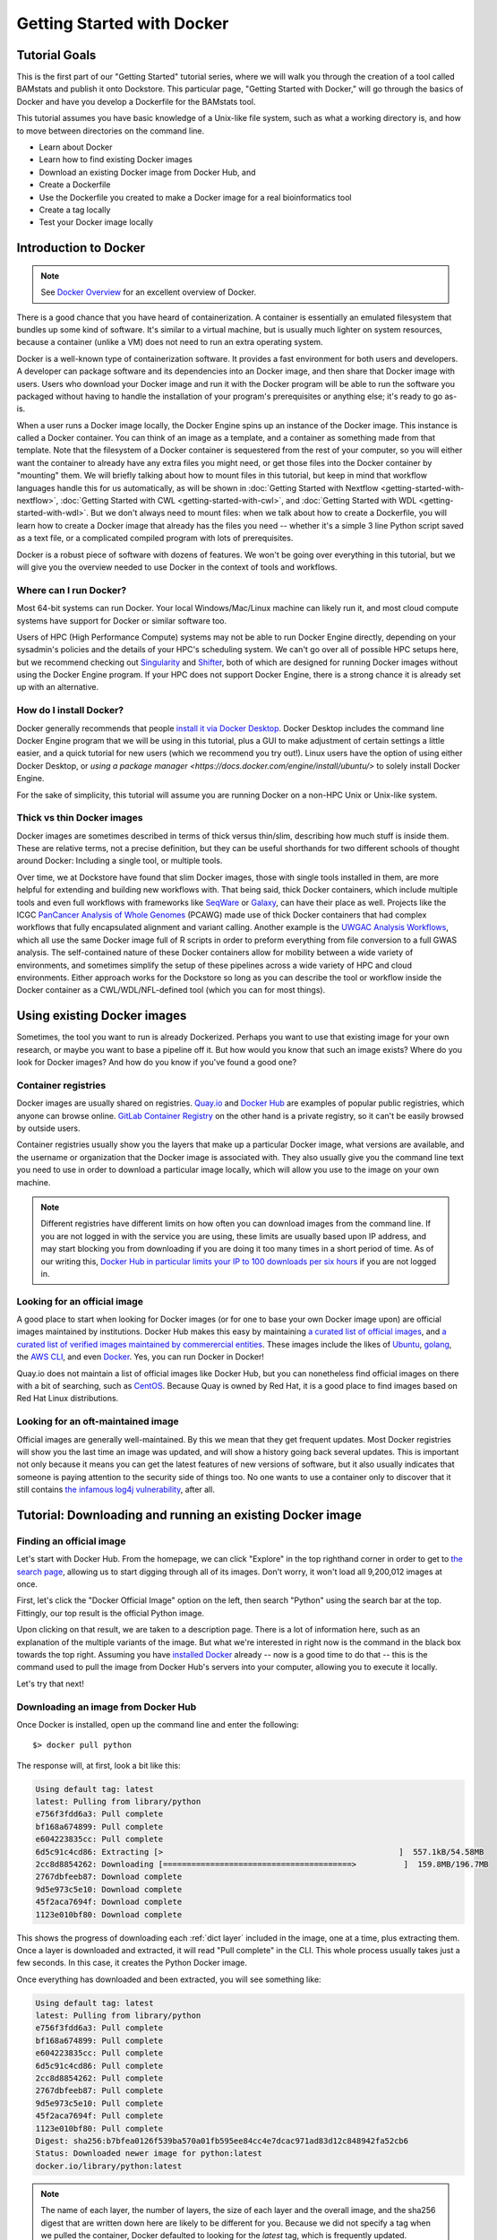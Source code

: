 Getting Started with Docker
===========================

Tutorial Goals
--------------
This is the first part of our "Getting Started" tutorial series, where we will walk you through the creation of a tool called BAMstats and publish it onto Dockstore. This particular page, "Getting Started with Docker," will go through the basics of Docker and have you develop a Dockerfile for the BAMstats tool.

This tutorial assumes you have basic knowledge of a Unix-like file system, such as what a working directory is, and how to move between directories on the command line.

-  Learn about Docker
-  Learn how to find existing Docker images
-  Download an existing Docker image from Docker Hub, and 
-  Create a Dockerfile
-  Use the Dockerfile you created to make a Docker image for a real bioinformatics tool
-  Create a tag locally
-  Test your Docker image locally

Introduction to Docker
----------------------

.. note:: See `Docker Overview <https://docs.docker.com/get-started/overview/>`__ for an excellent overview of Docker.

There is a good chance that you have heard of containerization. A container is essentially an emulated filesystem that bundles up some kind of software. It's similar to a virtual machine, but is usually much lighter on system resources, because a container (unlike a VM) does not need to run an extra operating system.

Docker is a well-known type of containerization software. It provides a fast environment for both users and developers. A developer can package software and its dependencies into an Docker image, and then share that Docker image with users. Users who download your Docker image and run it with the Docker program will be able to run the software you packaged without having to handle the installation of your program's prerequisites or anything else; it's ready to go as-is.

When a user runs a Docker image locally, the Docker Engine spins up an instance of the Docker image. This instance is called a Docker container. You can think of an image as a template, and a container as something made from that template. Note that the filesystem of a Docker container is sequestered from the rest of your computer, so you will either want the container to already have any extra files you might need, or get those files into the Docker container by "mounting" them. We will briefly talking about how to mount files in this tutorial, but keep in mind that workflow languages handle this for us automatically, as will be shown in :doc:`Getting Started with Nextflow <getting-started-with-nextflow>`, :doc:`Getting Started with CWL <getting-started-with-cwl>`, and :doc:`Getting Started with WDL <getting-started-with-wdl>`. But we don't always need to mount files: when we talk about how to create a Dockerfile, you will learn how to create a Docker image that already has the files you need -- whether it's a simple 3 line Python script saved as a text file, or a complicated compiled program with lots of prerequisites.

Docker is a robust piece of software with dozens of features. We won't be going over everything in this tutorial, but we will give you the overview needed to use Docker in the context of tools and workflows.

Where can I run Docker?
~~~~~~~~~~~~~~~~~~~~~~~
Most 64-bit systems can run Docker. Your local Windows/Mac/Linux machine can likely run it, and most cloud compute systems have support for Docker or similar software too.

Users of HPC (High Performance Compute) systems may not be able to run Docker Engine directly, depending on your sysadmin's policies and the details of your HPC's scheduling system. We can't go over all of possible HPC setups here, but we recommend checking out `Singularity <https://sylabs.io/guides/2.6/user-guide/singularity_and_docker.html>`__ and `Shifter <https://github.com/NERSC/shifter>`__, both of which are designed for running Docker images without using the Docker Engine program. If your HPC does not support Docker Engine, there is a strong chance it is already set up with an alternative.

How do I install Docker?
~~~~~~~~~~~~~~~~~~~~~~~~
Docker generally recommends that people `install it via Docker Desktop <https://docs.docker.com/desktop/#download-and-install>`__. Docker Desktop includes the command line Docker Engine program that we will be using in this tutorial, plus a GUI to make adjustment of certain settings a little easier, and a quick tutorial for new users (which we recommend you try out!). Linux users have the option of using either Docker Desktop, or `using a package manager <https://docs.docker.com/engine/install/ubuntu/>` to solely install Docker Engine.

For the sake of simplicity, this tutorial will assume you are running Docker on a non-HPC Unix or Unix-like system.

Thick vs thin Docker images
~~~~~~~~~~~~~~~~~~~~~~~~~~~
Docker images are sometimes described in terms of thick versus thin/slim, describing how much stuff is inside them. These are relative terms, not a precise definition, but they can be useful shorthands for two different schools of thought around Docker: Including a single tool, or multiple tools.

Over time, we at Dockstore have found that slim Docker images, those with single tools installed in them, are more helpful for extending and building new workflows with. That being said, thick Docker containers, which include multiple tools and even full workflows with frameworks like `SeqWare <https://seqware.github.io/>`__ or `Galaxy <https://galaxyproject.org/>`__, can have their place as well. Projects like the ICGC `PanCancer Analysis of Whole Genomes <https://dcc.icgc.org/pcawg>`__ (PCAWG) made use of thick Docker containers that had complex workflows that fully encapsulated alignment and variant calling. Another example is the `UWGAC Analysis Workflows <https://dockstore.org/organizations/bdcatalyst/collections/UWGACAncestryRelatedness>`__, which all use the same Docker image full of R scripts in order to preform everything from file conversion to a full GWAS analysis. The self-contained nature of these Docker containers allow for mobility between a wide variety of environments, and sometimes simplify the setup of these pipelines across a wide variety of HPC and cloud environments. Either approach works for the Dockstore so long as you can describe the tool or workflow inside the Docker container as a CWL/WDL/NFL-defined tool (which you can for most things).

Using existing Docker images
----------------------------
Sometimes, the tool you want to run is already Dockerized. Perhaps you want to use that existing image for your own research, or maybe you want to base a pipeline off it. But how would you know that such an image exists? Where do you look for Docker images? And how do you know if you've found a good one?

Container registries
~~~~~~~~~~~~~~~~~~~~
Docker images are usually shared on registries. `Quay.io <https://quay.io/>`__ and `Docker Hub <https://hub.docker.com/>`__ are examples of popular public registries, which anyone can browse online. `GitLab Container Registry <https://about.gitlab.com/blog/2016/05/23/gitlab-container-registry/>`__ on the other hand is a private registry, so it can't be easily browsed by outside users.

Container registries usually show you the layers that make up a particular Docker image, what versions are available, and the username or organization that the Docker image is associated with. They also usually give you the command line text you need to use in order to download a particular image locally, which will allow you use to the image on your own machine.

.. note:: Different registries have different limits on how often you can download images from the command line. If you are not logged in with the service you are using, these limits are usually based upon IP address, and may start blocking you from downloading if you are doing it too many times in a short period of time. As of our writing this, `Docker Hub in particular limits your IP to 100 downloads per six hours <https://docs.docker.com/docker-hub/download-rate-limit/>`__ if you are not logged in.

Looking for an official image
~~~~~~~~~~~~~~~~~~~~~~~~~~~~~
A good place to start when looking for Docker images (or for one to base your own Docker image upon) are official images maintained by institutions. Docker Hub makes this easy by maintaining `a curated list of official images <https://hub.docker.com/search?image_filter=official&q=>`__, and `a curated list of verified images maintained by commerercial entities <https://hub.docker.com/search?q=&image_filter=store>`__. These images include the likes of `Ubuntu <https://hub.docker.com/_/ubuntu>`__, `golang <https://hub.docker.com/_/golang>`__, the `AWS CLI <https://hub.docker.com/r/amazon/aws-cli>`__, and even `Docker <https://hub.docker.com/_/docker>`__. Yes, you can run Docker in Docker!

Quay.io does not maintain a list of official images like Docker Hub, but you can nonetheless find official images on there with a bit of searching, such as `CentOS <https://quay.io/repository/centos/centos?tab=info>`__. Because Quay is owned by Red Hat, it is a good place to find images based on Red Hat Linux distributions.

Looking for an oft-maintained image
~~~~~~~~~~~~~~~~~~~~~~~~~~~~~~~~~~~
Official images are generally well-maintained. By this we mean that they get frequent updates. Most Docker registries will show you the last time an image was updated, and will show a history going back several updates. This is important not only because it means you can get the latest features of new versions of software, but it also usually indicates that someone is paying attention to the security side of things too. No one wants to use a container only to discover that it still contains `the infamous log4j vulnerability <https://cve.mitre.org/cgi-bin/cvename.cgi?name=CVE-2021-45046>`__, after all.

Tutorial: Downloading and running an existing Docker image
----------------------------------------------------------

Finding an official image
~~~~~~~~~~~~~~~~~~~~~~~~~
Let's start with Docker Hub. From the homepage, we can click "Explore" in the top righthand corner in order to get to `the search page <https://hub.docker.com/search?q=>`__, allowing us to start digging through all of its images. Don't worry, it won't load all 9,200,012 images at once.

First, let's click the "Docker Official Image" option on the left, then search "Python" using the search bar at the top. Fittingly, our top result is the official Python image.

.. image:: /assets/images/docs/docker/dockerhub-search-python.png
    :alt: Screenshot of the Docker Hub search feature, with the official Python image showing up as the first result

Upon clicking on that result, we are taken to a description page. There is a lot of information here, such as an explanation of the multiple variants of the image. But what we're interested in right now is the command in the black box towards the top right. Assuming you have `installed Docker <https://docs.docker.com/desktop/#download-and-install>`__ already -- now is a good time to do that -- this is the command used to pull the image from Docker Hub's servers into your computer, allowing you to execute it locally.

.. image:: /assets/images/docs/docker/dockerhub-python-descript.png
    :alt: Screenshot of the Docker Hub's page for Python, which has the gray text "Copy and paste to pull this image" above a black box containing the words "docker pull python"

Let's try that next!

Downloading an image from Docker Hub
~~~~~~~~~~~~~~~~~~~~~~~~~~~~~~~~~~~~
Once Docker is installed, open up the command line and enter the following:

::

    $> docker pull python

The response will, at first, look a bit like this:

.. code:: bash
    
    Using default tag: latest
    latest: Pulling from library/python
    e756f3fdd6a3: Pull complete
    bf168a674899: Pull complete
    e604223835cc: Pull complete
    6d5c91c4cd86: Extracting [>                                                  ]  557.1kB/54.58MB
    2cc8d8854262: Downloading [========================================>          ]  159.8MB/196.7MB
    2767dbfeeb87: Download complete
    9d5e973c5e10: Download complete
    45f2aca7694f: Download complete
    1123e010bf80: Download complete

This shows the progress of downloading each :ref:`dict layer` included in the image, one at a time, plus extracting them. Once a layer is downloaded and extracted, it will read "Pull complete" in the CLI. This whole process usually takes just a few seconds. In this case, it creates the Python Docker image.

Once everything has downloaded and been extracted, you will see something like:

.. code:: bash

    Using default tag: latest
    latest: Pulling from library/python
    e756f3fdd6a3: Pull complete
    bf168a674899: Pull complete
    e604223835cc: Pull complete
    6d5c91c4cd86: Pull complete
    2cc8d8854262: Pull complete
    2767dbfeeb87: Pull complete
    9d5e973c5e10: Pull complete
    45f2aca7694f: Pull complete
    1123e010bf80: Pull complete
    Digest: sha256:b7bfea0126f539ba570a01fb595ee84cc4e7dcac971ad83d12c848942fa52cb6
    Status: Downloaded newer image for python:latest
    docker.io/library/python:latest

.. note::
    The name of each layer, the number of layers, the size of each layer and the overall image, and the sha256 digest that are written down here are likely to be different for you. Because we did not specify a tag when we pulled the container, Docker defaulted to looking for the `latest` tag, which is frequently updated.

Running a Docker image locally
~~~~~~~~~~~~~~~~~~~~~~~~~~~~~~
Now, let's see what this image can do! Use this command to actually run the image as a container:

::
    
    docker run -it python

Don't forget to include the ``-it`` -- it is necessary to run the container in interactive mode. Without this, this Python container will simply open, then immediately close itself.

What we see next is the Python 3 command line. Exactly what version of Python 3 will depending on what's on the ``latest`` tag when you run this tutorial, but for us, it is currently Python 3.10.5. If we ask the interpreter to print some text, it will do this task dutifully.

.. code:: bash
    
    Python 3.10.5 (main, Jun  7 2022, 18:39:11) [GCC 10.2.1 20210110] on linux
    Type "help", "copyright", "credits" or "license" for more information.
    >>> print("hello world")
    hello world

Feel free to type in whatever Python code you would like (but keep in mind the filesystem is seperated from the rest of your computer, so file IO may not work quite as you would expect). When you are finished, you can exit the running container using ``exit()`` or ``quit()``.

.. note::
    Many images take in bash commands, instead of running a Python interpreter. In that case, use the bash `exit` command to quit the container.

    A stopped container still exists on your hard disk, although it is usually very small. You can delete all stopped containers using the command ``docker container prune``. If you want to remove all Docker images on the other hand, and you have no containers running at the moment, you can use the command ``docker rmi $(docker images -q)``.


What if I want to make my own image?
------------------------------------
Perhaps, instead of using someone else's software, you want to containerize your own. Or, maybe you need to work with the same files every time in a certain Docker container, and you do not wish to keep mounting the same files into your container every time you launch it. Let's walk through how to generate your very own Docker image using a Dockerfile.

Tutorial: Making a Dockerfile for the BAMstats tool
---------------------------------------------------

Create a new repository
~~~~~~~~~~~~~~~~~~~~~~~

See the
`dockstore-tool-bamstats <https://github.com/CancerCollaboratory/dockstore-tool-bamstats>`__
repository on GitHub which we created as an example. This is linked to
the Quay.io repository at
`dockstore-tool-bamstats <https://quay.io/repository/collaboratory/dockstore-tool-bamstats>`__.

For the rest of this tutorial, you may wish to work in your own
repository with your own tool or "fork" the repository above into your
own GitHub account.

With a repository established in GitHub, the next step is to create the
Docker image with BAMStats correctly installed.

Create a Dockerfile
~~~~~~~~~~~~~~~~~~~

We will create a Docker image with BAMStats and all of its dependencies
installed. To do this we must create a ``Dockerfile``. Here's a sample
`Dockerfile <https://github.com/CancerCollaboratory/dockstore-tool-bamstats/blob/develop/Dockerfile>`__:

.. code:: dockerfile

    #############################################################
    # Dockerfile to build a sample tool container for BAMStats
    #############################################################

    # Set the base image to Ubuntu
    FROM ubuntu:14.04

    # File Author / Maintainer
    MAINTAINER Brian OConnor <briandoconnor@gmail.com>

    # Setup packages
    USER root
    RUN apt-get -m update && apt-get install -y wget unzip openjdk-7-jre zip

    # get the tool and install it in /usr/local/bin
    RUN wget -q http://downloads.sourceforge.net/project/bamstats/BAMStats-1.25.zip
    RUN unzip BAMStats-1.25.zip && \
        rm BAMStats-1.25.zip && \
        mv BAMStats-1.25 /opt/
    COPY bin/bamstats /usr/local/bin/
    RUN chmod a+x /usr/local/bin/bamstats

    # switch back to the ubuntu user so this tool (and the files written) are not owned by root
    RUN groupadd -r -g 1000 ubuntu && useradd -r -g ubuntu -u 1000 ubuntu
    USER ubuntu

    # by default /bin/bash is executed
    CMD ["/bin/bash"]

This Dockerfile has a lot going on in it. There are good tutorials
online about the details of a Dockerfile and its syntax. An excellent
resource is the Docker website itself, including the `Best practices for
writing
Dockerfiles <https://docs.docker.com/engine/userguide/eng-image/dockerfile_best-practices/>`__
webpage. We'll highlight some sections below:

.. code:: dockerfile

    FROM ubuntu:14.04

This uses the ubuntu 14.04 base distribution. How do we know to use
``ubuntu:14.04``? This comes from either a search on Ubuntu's home page
for their "official" Docker images, or you can simply go to
`DockerHub <https://hub.docker.com>`__ or `Quay <https://quay.io>`__ and
search for whatever base image you like. You can extend anything you
find there. So if you come across an image that contains most of what
you want, you can use it as the base here. Just be aware of its source:
Many people tend to stick with "official", basic images for security reasons.

.. code:: dockerfile

    MAINTAINER Brian OConnor <briandoconnor@gmail.com>

You should include your name and contact information.

.. code:: dockerfile

    USER root
    RUN apt-get -m update && apt-get install -y wget unzip openjdk-7-jre zip
    RUN wget -q http://downloads.sourceforge.net/project/bamstats/BAMStats-1.25.zip
    RUN unzip BAMStats-1.25.zip && \
        rm BAMStats-1.25.zip && \
        mv BAMStats-1.25 /opt/

This switches to the ``root`` user to perform software installs. It
downloads BAMStats, unzips it, and installs it in the correct location,
``/opt``.

This is one of the main advantages of Docker. On some systems the above process might take days or weeks of working with a sysadmin to install dependencies. Instead of installing dependencies on every machine someone might want to run a workflow/tool on, we can create a Docker image that wraps that workflow/tool. With Docker, we only need to correctly configure the environment and dependencies for a program once, and once that Docker image is set up, we avoid repeating that process. All we need to do is transfer that Docker image to other machines, and they will be able to run what's inside it. This greatly simplifies the process for other users.

.. code:: dockerfile

    COPY bin/bamstats /usr/local/bin/
    RUN chmod a+x /usr/local/bin/bamstats

This copies the local helper script ``bamstats`` from the git checkout
directory to ``/usr/local/bin``. (We'll talk more about that helper script later.) This is an important example; it shows
how to use ``COPY`` to copy files in the git directory structure to
inside the Docker image. After copying to ``/usr/local/bin`` we make the helper script executable by all users in the next line via `chmod` which is used to modify permissions in Unix-like systems.

.. code:: dockerfile

    RUN groupadd -r -g 1000 ubuntu && useradd -r -g ubuntu -u 1000 ubuntu
    USER ubuntu

    # by default /bin/bash is executed
    CMD ["/bin/bash"]

The user ``ubuntu`` is created and switched to in order to make file
ownership easier, and the default command for this Docker image is set to
``/bin/bash`` which is a typical default. ``bash`` is the command line interpreter that most Unix-like systems use, so we essentially say that by default this Docker image will allow the user to directly interact with it using bash commands.

An important thing to note is that this ``Dockerfile`` only scratches
the surface. Take a look at `Best practices for writing
Dockerfiles <https://docs.docker.com/engine/userguide/eng-image/dockerfile_best-practices/>`__
for an in-depth look at writing Dockerfiles.

Read more on the development process at
`https://docs.docker.com <https://docs.docker.com/>`__. For information
on building your Docker image on Quay.io we recommend their
`tutorial <https://quay.io/tutorial/>`__.

Build a Docker Image
~~~~~~~~~~~~~~~~~~~~

Now that you've created the ``Dockerfile``, the next step is to build the image. Install `Docker Engine <https://docs.docker.com/engine/install/ubuntu/>`__ or `Docker Desktop <https://docs.docker.com/desktop/linux/install/>`__ if you have not done so already. Once it is installed, you can use this command to build your Docker image:

::

    $> docker build -t quay.io/collaboratory/dockstore-tool-bamstats:1.25-6 .

The ``.`` is the path to the location of the Dockerfile, which is in the
same directory here. The ``-t`` parameter is the "tag" that this Docker
image will be called locally when it's cached on your host. A few things
to point out: the ``quay.io`` part of the tag typically denotes that
this was built on Quay.io (which we will see in a later section). I'm
manually specifying this tag so it will match the Quay.io-built version.
This allows me to build and test locally then, eventually, switch over
to the quay.io-built version. The next part of the tag,
``collaboratory/dockstore-tool-bamstats``, denotes the name of the tool
which is derived from the organization and repository name on Quay.io.
Finally ``1.25-6`` denotes a version string. Typically, you want to sync your version string with releases on GitHub.

The tool should build normally and should exit without errors. You
should see something like:

::

    Successfully built 01a7ccf55063

It might have a different name than ``01a7ccf55063`` but it should be a success regardless. Check that the tool is now in your local Docker image cache:

::

    $> docker images | grep bamstats
    quay.io/collaboratory/dockstore-tool-bamstats   1.25-6  01a7ccf55063   2 minutes ago   538.3 MB

Great! This looks fine!

Testing the Docker Image Locally
--------------------------------

OK, so you've built the image and created a tag. Now what?

The next step will be to test the tool directly via Docker to ensure
that your ``Dockerfile`` is valid and correctly installed the tool. If
you were developing a new tool, there might be multiple rounds of
``docker build``, followed by testing with ``docker run`` before you get
your Dockerfile right. 

This command will execute the Docker image we just made, launching it as a container. If you wish to run this yourself, make sure you launch on a host with at least 8GB of RAM and dozens of GB of disk space:

::

    $> docker run -it -v `pwd`:/home/ubuntu --user `echo $UID`:1000 quay.io/collaboratory/dockstore-tool-bamstats:1.25-6 /bin/bash

.. note:: This command expects your `UID <https://en.wikipedia.org/wiki/User_identifier>`__ to be 1000. If it is not, you need to add ``--user <your-id>:1000``.

You'll be dropped into a bash shell which works just like the Linux
environments you normally work in. We will come back to what ``-v`` is
doing in a bit. The goal now is to exercise the tool and make sure it
works as you expect. BAMStats is a very simple tool and generates some
reports and statistics for a BAM file. Let's run it on some test data
from the 1000 Genomes project:

::

    # this is inside the running Docker container
    $> cd /home/ubuntu
    $> wget ftp://ftp.1000genomes.ebi.ac.uk/vol1/ftp/phase3/data/NA12878/alignment/NA12878.chrom20.ILLUMINA.bwa.CEU.low_coverage.20121211.bam
    # if the above doesn't work here's an alternative location
    $> wget https://s3.amazonaws.com/oconnor-test-bucket/sample-data/NA12878.chrom20.ILLUMINA.bwa.CEU.low_coverage.20121211.bam
    $> /usr/local/bin/bamstats 4 NA12878.chrom20.ILLUMINA.bwa.CEU.low_coverage.20121211.bam

What's really going on here? The ``bamstats`` command above is a simple script someone wrote to make it easier to call BAMStats. This is the same helper script we mentioned earlier when writing the Dockerfile. This is what the ``COPY`` command copied into the Docker image via the Dockerfile.
Here's the helper script's contents:

::

    #!/bin/bash
    set -euf -o pipefail

    java -Xmx$1g -jar /opt/BAMStats-1.25/BAMStats-1.25.jar -i $2 -o bamstats_report.html -v html
    zip -r bamstats_report.zip bamstats_report.html bamstats_report.html.data
    rm -rf bamstats_report.html bamstats_report.html.data

You can see it just executes the BAMStats jar - passing in the GB of
memory and the BAM file while collecting the output HTML report as a zip
file followed by cleanup.

.. note::
    Notice how the output is written to whatever the current
    directory is. This is the correct directory to put your output in since
    the CWL tool described later assumes that outputs are all located in the
    current working directory that it executes your command in.

Let's take another look at the ``docker run`` command. The ``-v`` parameter is mounting the current working
directory into ``/home/ubuntu`` which was the directory we worked in
when running ``/usr/local/bin/bamstats`` above. The net effect is when
you exit the Docker container (with command ``exit`` or pressing
``ctrl + d``), you're left with a ``bamstats_report.zip`` file in the
current directory. This is a key point: It shows you how files are
retrieved from inside a Docker container.

You can now unzip and examine the ``bamstats_report.zip`` file on your
computer to see what type of reports are created by this tool. For
example, here's a snippet:

.. figure:: /assets/images/docs/report.png
   :alt: Sample report

   Sample report

Rather than interactively working with the image, you could also run
your Docker image from the command line.

::

    $> wget ftp://ftp.1000genomes.ebi.ac.uk/vol1/ftp/phase3/data/NA12878/alignment/NA12878.chrom20.ILLUMINA.bwa.CEU.low_coverage.20121211.bam
    $> docker run -w="/home/ubuntu" -it -v `pwd`:/home/ubuntu --user `echo $UID`:1000 quay.io/collaboratory/dockstore-tool-bamstats:1.25-6 bamstats 4 NA12878.chrom20.ILLUMINA.bwa.CEU.low_coverage.20121211.bam

Next Steps
----------

**You could stop here!** However, we currently lack a standardized way to describe how to run this tool. That's what descriptor languages and Dockstore provide. We think it's valuable, and there's an increasing number of tools and workflows designed to work with various descriptor languages. To that end, we have continued this tutorial to describe how the command line programs and input files can be parameterized and constructed via a descriptor language.

There are several descriptor languages available on Dockstore. Follow the
links to get an introduction.

- :doc:`CWL <getting-started-with-cwl>`
- :doc:`WDL <getting-started-with-wdl>`
- :doc:`Nextflow <getting-started-with-nextflow>`
- :doc:`Galaxy <getting-started-with-galaxy>`

.. discourse::
    :topic_identifier: 1280
